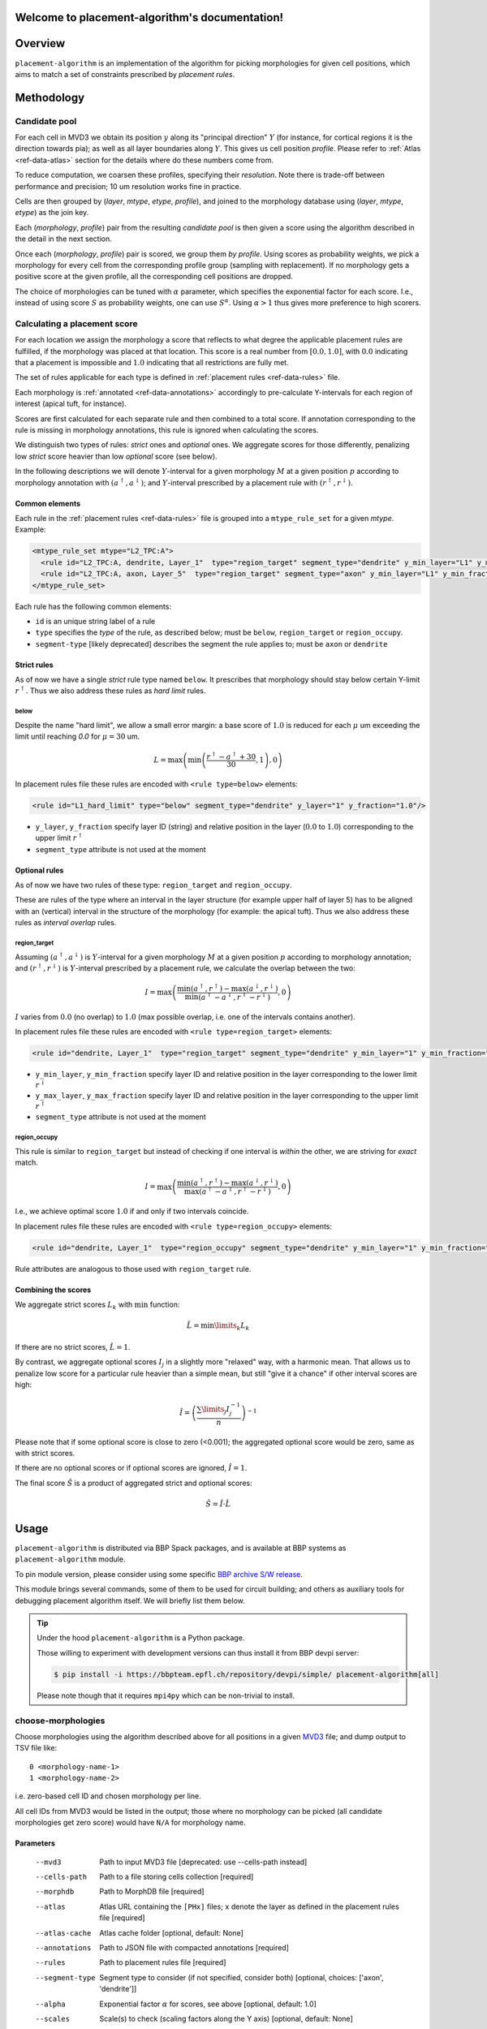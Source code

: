 .. |name| replace:: ``placement-algorithm``

Welcome to placement-algorithm's documentation!
===============================================

Overview
========

|name| is an implementation of the algorithm for picking morphologies for given cell positions, which aims to match a set of constraints prescribed by *placement rules*.

Methodology
===========

Candidate pool
--------------

For each cell in MVD3 we obtain its position :math:`y` along its "principal direction" :math:`Y` (for instance, for cortical regions it is the direction towards pia); as well as all layer boundaries along :math:`Y`.
This gives us cell position `profile`.
Please refer to :ref:`Atlas <ref-data-atlas>` section for the details where do these numbers come from.

To reduce computation, we coarsen these profiles, specifying their `resolution`.
Note there is trade-off between performance and precision; 10 um resolution works fine in practice.

Cells are then grouped by (`layer`, `mtype`, `etype`, `profile`), and joined to the morphology database using (`layer`, `mtype`, `etype`) as the join key.

Each (`morphology`, `profile`) pair from the resulting `candidate pool` is then given a score using the algorithm described in the detail in the next section.

Once each (`morphology`, `profile`) pair is scored, we group them *by profile*. Using scores as probability weights, we pick a morphology for every cell from the corresponding profile group (sampling with replacement). If no morphology gets a positive score at the given profile, all the corresponding cell positions are dropped.

The choice of morphologies can be tuned with :math:`\alpha` parameter, which specifies the exponential factor for each score. I.e., instead of using score :math:`S` as probability weights, one can use :math:`S^\alpha`. Using :math:`\alpha > 1` thus gives more preference to high scorers.


Calculating a placement score
-----------------------------

For each location we assign the morphology a score that reflects to what degree the applicable placement rules are fulfilled, if the morphology was placed at that location. This score is a real number from :math:`[0.0, 1.0]`, with :math:`0.0` indicating that a placement is impossible and :math:`1.0` indicating that all restrictions are fully met.

The set of rules applicable for each type is defined in :ref:`placement rules <ref-data-rules>` file.

Each morphology is :ref:`annotated <ref-data-annotations>` accordingly to pre-calculate Y-intervals for each region of interest (apical tuft, for instance).

Scores are first calculated for each separate rule and then combined to a total score.
If annotation corresponding to the rule is missing in morphology annotations, this rule is ignored when calculating the scores.

We distinguish two types of rules: *strict* ones and *optional* ones.
We aggregate scores for those differently, penalizing low *strict* score heavier than low *optional* score (see below).

In the following descriptions we will denote :math:`Y`-interval for a given morphology :math:`M` at a given position :math:`p` according to morphology annotation with :math:`(a^\uparrow, a^\downarrow)`; and :math:`Y`-interval prescribed by a placement rule with :math:`(r^\uparrow, r^\downarrow)`.


Common elements
~~~~~~~~~~~~~~~

Each rule in the :ref:`placement rules <ref-data-rules>` file is grouped into a ``mtype_rule_set`` for a given *mtype*. Example:

.. code-block:: xml

    <mtype_rule_set mtype="L2_TPC:A">
      <rule id="L2_TPC:A, dendrite, Layer_1"  type="region_target" segment_type="dendrite" y_min_layer="L1" y_min_fraction="0.00" y_max_layer="L1" y_max_fraction="1.00" />
      <rule id="L2_TPC:A, axon, Layer_5"  type="region_target" segment_type="axon" y_min_layer="L1" y_min_fraction="0.00" y_max_layer="L5" y_max_fraction="1.00" />
    </mtype_rule_set>

Each rule has the following common elements:

- ``id`` is an unique string label of a rule
- ``type`` specifies the *type* of the rule, as described below; must be  ``below``, ``region_target`` or ``region_occupy``.
- ``segment-type`` [likely deprecated] describes the segment the rule applies to; must be ``axon`` or ``dendrite``

Strict rules
~~~~~~~~~~~~

As of now we have a single *strict* rule type named ``below``.
It prescribes that morphology should stay below certain Y-limit :math:`r^\uparrow`.
Thus we also address these rules as *hard limit* rules.

below
^^^^^

Despite the name "hard limit", we allow a small error margin: a base score of :math:`1.0` is reduced for each :math:`\mu` um exceeding the limit until reaching `0.0` for :math:`\mu=30` um.

.. math::

    L = \max\left(\min\left(\frac{r^\uparrow - a^\uparrow + 30}{30}, 1\right),0\right)

In placement rules file these rules are encoded with ``<rule type=below>`` elements:

.. code-block:: xml

    <rule id="L1_hard_limit" type="below" segment_type="dendrite" y_layer="1" y_fraction="1.0"/>

- ``y_layer``, ``y_fraction`` specify layer ID (string) and relative position in the layer (:math:`0.0` to :math:`1.0`) corresponding to the upper limit :math:`r^\uparrow`
- ``segment_type`` attribute is not used at the moment

Optional rules
~~~~~~~~~~~~~~

As of now we have two rules of these type: ``region_target`` and ``region_occupy``.

These are rules of the type where an interval in the layer structure (for example upper half of layer 5) has to be aligned with an (vertical) interval in the structure of the morphology (for example: the apical tuft). Thus we also address these rules as *interval overlap* rules.

region_target
^^^^^^^^^^^^^

Assuming :math:`(a^\uparrow, a^\downarrow)` is :math:`Y`-interval for a given morphology :math:`M` at a given position :math:`p` according to morphology annotation; and :math:`(r^\uparrow, r^\downarrow)` is :math:`Y`-interval prescribed by a placement rule, we calculate the overlap between the two:

.. math::

    I = \max{\left(\frac{\min\left(a^\uparrow, r^\uparrow\right) - \max\left(a^\downarrow, r^\downarrow\right)}{\min\left(a^\uparrow - a^\downarrow, r^\uparrow - r^\downarrow\right)}, 0\right)}

:math:`I` varies from :math:`0.0` (no overlap) to :math:`1.0` (max possible overlap, i.e. one of the intervals contains another).

In placement rules file these rules are encoded with ``<rule type=region_target>`` elements:

.. code-block:: xml

    <rule id="dendrite, Layer_1"  type="region_target" segment_type="dendrite" y_min_layer="1" y_min_fraction="0.00" y_max_layer="1" y_max_fraction="1.00" />

- ``y_min_layer``, ``y_min_fraction`` specify layer ID and relative position in the layer corresponding to the lower limit :math:`r^\downarrow`
- ``y_max_layer``, ``y_max_fraction`` specify layer ID and relative position in the layer corresponding to the upper limit :math:`r^\uparrow`
- ``segment_type`` attribute is not used at the moment


region_occupy
^^^^^^^^^^^^^

This rule is similar to ``region_target`` but instead of checking if one interval is *within* the other, we are striving for *exact* match.

.. math::

    I = \max{\left(\frac{\min\left(a^\uparrow, r^\uparrow\right) - \max\left(a^\downarrow, r^\downarrow\right)}{\max\left(a^\uparrow - a^\downarrow, r^\uparrow - r^\downarrow\right)}, 0\right)}

I.e., we achieve optimal score :math:`1.0` if and only if two intervals coincide.

In placement rules file these rules are encoded with ``<rule type=region_occupy>`` elements:

.. code-block:: xml

    <rule id="dendrite, Layer_1"  type="region_occupy" segment_type="dendrite" y_min_layer="1" y_min_fraction="0.00" y_max_layer="1" y_max_fraction="1.00" />

Rule attributes are analogous to those used with ``region_target`` rule.

Combining the scores
~~~~~~~~~~~~~~~~~~~~

We aggregate strict scores :math:`L_k` with :math:`\min` function:

.. math::

    \hat{L} = {\min\limits_{k} L_k}

If there are no strict scores, :math:`\hat{L} = 1`.

By contrast, we aggregate optional scores :math:`I_j` in a slightly more "relaxed" way, with a harmonic mean.
That allows us to penalize low score for a particular rule heavier than a simple mean, but still "give it a chance" if other interval scores are high:

.. math::

    \hat{I} = \left(\frac{\sum\limits_{j} I_j^{-1}}{n}\right)^{-1}

Please note that if some optional score is close to zero (<0.001); the aggregated optional score would be zero, same as with strict scores.

If there are no optional scores or if optional scores are ignored, :math:`\hat{I} = 1`.

The final score :math:`\hat{S}` is a product of aggregated strict and optional scores:

.. math::

    \hat{S} = \hat{I} \cdot \hat{L}


Usage
=====

|name| is distributed via BBP Spack packages, and is available at BBP systems as |name| module.

.. code-block::console

    $ module load placement-algorithm

To pin module version, please consider using some specific `BBP archive S/W release <https://bbpteam.epfl.ch/project/spaces/display/BBPHPC/BBP+ARCHIVE+SOFTWARE+MODULES#BBPARCHIVESOFTWAREMODULES-TousetheSpackarchivemodules>`_.

This module brings several commands, some of them to be used for circuit building; and others as auxiliary tools for debugging placement algorithm itself.
We will briefly list them below.

.. tip::

    Under the hood |name| is a Python package.

    Those willing to experiment with development versions can thus install it from BBP devpi server:

    .. code-block:: console

        $ pip install -i https://bbpteam.epfl.ch/repository/devpi/simple/ placement-algorithm[all]

    Please note though that it requires ``mpi4py`` which can be non-trivial to install.

choose-morphologies
-------------------

Choose morphologies using the algorithm described above for all positions in a given `MVD3 <https://bbpteam.epfl.ch/documentation/Circuit%20Documentation-0.0.1/mvd3.html>`_ file; and dump output to TSV file like:

::

  0 <morphology-name-1>
  1 <morphology-name-2>

i.e. zero-based cell ID and chosen morphology per line.

All cell IDs from MVD3 would be listed in the output; those where no morphology can be picked (all candidate morphologies get zero score) would have ``N/A`` for morphology name.

Parameters
~~~~~~~~~~

    --mvd3                Path to input MVD3 file [deprecated: use --cells-path instead]
    --cells-path          Path to a file storing cells collection [required]
    --morphdb             Path to MorphDB file [required]
    --atlas               Atlas URL containing the ``[PHx]`` files; ``x`` denote the layer as defined in the placement rules file [required]
    --atlas-cache         Atlas cache folder [optional, default: None]
    --annotations         Path to JSON file with compacted annotations [required]
    --rules               Path to placement rules file [required]
    --segment-type        Segment type to consider (if not specified, consider both) [optional, choices: ['axon', 'dendrite']]
    --alpha               Exponential factor :math:`\alpha` for scores, see above [optional, default: 1.0]
    --scales              Scale(s) to check (scaling factors along the Y axis) [optional, default: None]
    --seed                Random number generator seed [optional, default: 0]
    --output              Path to output TSV file [required]
    --no-mpi              Do not use MPI and run everything on a single core [optional]
    --scores-output-path  Directory path to which the scores for each cell are exported [optional]
    --bias-kind           Kind of bias used to penalize scores of rescaled morphologies [optional, choices: ['uniform', 'linear', 'gaussian'], default: 'linear']
    --no-optional-scores  Trigger to ignore optional rules for morphology choice [optional]


assign-morphologies
-------------------

Write morphologies from TSV list obtained with ``choose-morphologies`` to SONATA.

More in detail:

- read the morphologies from the TSV list created with ``choose-morphologies``,
- apply a random rotation around Y-axis (the principal direction of the morphology) for each cell,
- apply the rotation defined in the atlas orientation field,
- write the result to SONATA file.

By default, the random rotation is a uniform angle distribution between ``-pi`` and ``+pi``.
It can be customized or avoided using the ``--rotations`` parameter described below.

The ``--max-drop-ratio`` option limits the ratio of ``N/A`` morphologies per mtype allowed
in the input TSV list. If not specified, it defaults to zero (i.e., no ``N/A`` allowed).

- If the ratio of ``N/A`` exceeds the limit for any mtype, then the program is terminated and a
  message is printed, indicating the mtypes for which the ``N/A`` ratio exceeded the limit.
- If the ratio of ``N/A`` doesn't exceed the limit for any mtype, then any cell with ``N/A``
  morphology is dropped from the resulting SONATA file.
  If at least one cell is dropped, the resulting file will be re-indexed to preserve continuous
  range of cell IDs.


Parameters
~~~~~~~~~~

      --cells-path CELLS_PATH                Path to a file storing cells collection [required]
      --morph MORPH                          TSV file with morphology list [required]
      --morph-axon MORPH_AXON                TSV file with axon morphology list (for grafting) [default: None]
      --base-morph-dir BASE_MORPH_DIR        Path to base morphology release folder [default: None]
      --atlas ATLAS                          Atlas URL [required]
      --atlas-cache ATLAS_CACHE              Atlas cache folder [default: None]
      --max-drop-ratio MAX_DROP_RATIO        Max drop ratio for any mtype  [default: 0.0]
      --seed SEED                            Random number generator seed [default: 0]
      --out-cells-path OUT_CELLS_PATH        Path to output cells file [required]
      --instantiate                          Write morphology files [default: False]
      --overwrite                            Overwrite output morphology folder [default: False]
      --out-morph-dir OUT_MORPH_DIR          Path to output morphology folder [default: None]
      --out-morph-ext OUT_MORPH_EXT          One or more formats to export morphologies, space separated.
                                             Supported formats: ``h5 swc asc`` [default: ``h5``]
      --max-files-per-dir MAX_FILES_PER_DIR  Maximum files per level for morphology output folder [default: None]
      --rotations ROTATIONS                  Path to the configuration file used for rotations.
                                             If the file is not specified, apply by default
                                             a random rotation with uniform angle distribution around
                                             the Y-axis (the principal direction of the morphology).
                                             [default: None]


Rotation file format
~~~~~~~~~~~~~~~~~~~~

The file that can be used with the ``--rotations`` parameter must by a YAML file
like in the following example:

.. code-block:: yaml

    rotations:
      - query: "mtype=='L23_MC'"
        distr: ["uniform", {"low": -3.14159, "high": 3.14159}]
        axis: y
      - query: "mtype=='L5_TPC:A' & etype=='bAC'"
        distr: ["norm", {"mean": 0.0, "sd": 1.0}]
        axis: y
      - query: {"mtype": "L5_TPC:B"}
        distr: ["vonmises", {"mu": 1.04720, "kappa": 2}]
        axis: y
      - query: "mtype=='L5_TPC:C'"
        distr: null
    default_rotation:
      distr: ["truncnorm", {"mean": 0.0, "sd": 1.0, "low": -3.14159, "high": 3.14159}]
      axis: y

Notes:

- The rotation defined in each rule is applied only to the cells matching the given ``query``.
- The rotations are applied in the same order as defined by the rules.
- If multiple rules affect the same cells, the rules defined later prevail over the former.
- The rotation rules are processed and logged in reverse order.
- A default rotation can be defined, and it's applied to all the cells not affected by the other rules.
- Axis can be one of ``x, y, z``. The same cells cannot be rotated multiple times around different
  axis (for example, rotate around ``y`` then rotate around ``z``).
- Angles are defined according to the right-hand rule: they have positive values when they represent
  a rotation that appears clockwise when looking in the positive direction of the axis,
  and negative values when the rotation appears counter-clockwise.
- The value of ``query`` can be:

  - a string, that's passed unchanged to the cells DataFrame using its query method
  - a dictionary, that's used to select the cells that match all the conditions.

- The value of ``distr`` is a list of two elements:

  - the first element is the name of the distribution
  - the second element is a dictionary containing the parameters of the distribution,
    where **any angle should be specified in radians**.

- See `Defining distributions in config files <https://bbpteam.epfl.ch/project/spaces/display/BBPNSE/Defining+distributions+in+config+files>`_
  for more details about the format of the distributions.
- See `Statistical functions <https://docs.scipy.org/doc/scipy/reference/stats.html>`_ in SciPy
  for the list of supported distributions, but note the following functions are wrapped
  and the parameters can be specified according to the following definitions:

  - ``norm(mean, sd)``
  - ``truncnorm(mean, sd, low, high)``
  - ``uniform(low, high)``
  - ``vonmises(mu, kappa)``

- If the value of ``distr`` is ``null``, then no rotation is applied to the selection of cells.
  This can be used for example when a default rotation is defined, and only a few morphologies
  shouldn't be rotated. When ``distr`` is ``null``, ``axis`` should be omitted.


dump-profiles
-------------

Debugging utility.

Query m(e)type and layer profile for a list of GIDs; and output the result in JSON lines format.

Parameters
~~~~~~~~~~

    --mvd3            Path to input MVD3 file [required]
    --atlas           Atlas URL [required]
    --atlas-cache     Atlas cache folder [optional, default: None]
    --layer-names     Comma-separated layer names [required]
    --gids            Space-separated list of GID(s) [optional, default: all GIDs]

Example
~~~~~~~

For instance, a call like:

.. code:: bash

  $ dump-profiles \
      --mvd3 <MVD3> \
      --atlas <ATLAS> \
      --layer-names L1,L2,L3,L4,L5,L6 \
      --gids 42 52

can give an output like:

::

  {"L1_0": 1257.1, "L1_1": 1380.0, ..., "L6_0": 0.0, "L6_1": 436.6, "y": 1307.5, "mtype": "L1_DAC", "etype": "cNAC", "gid": 42}
  {"L1_0": 1257.1, "L1_1": 1380.0, ..., "L6_0": 0.0, "L6_1": 436.6, "y": 347.5, "mtype": "L6_UPC", "etype": "cADpyr", "gid": 52}
  ...

The output can be inspected separately or piped directly to ``score-morphologies`` (see below).


score-morphologies
------------------

Debugging utility.

Show each rule score for given position candidate(s) taken from ``stdin``.
Each candidate position is a JSON line similar to ``dump-profile`` output.

Parameters
~~~~~~~~~~

    --morphdb         Path to MorphDB file [required]
    --annotations     Path to JSON file with compacted annotations [required]
    --rules           Path to placement rules file [required]

Example
~~~~~~~

For instance, a call like:

.. code:: bash

  $ score-morphologies \
      --morphdb <MORPHDB> \
      --annotations <ANNOTATIONS> \
      --rules <RULES \
      < '{"L1_0": 1257.1, "L1_1": 1380.0, ..., "L6_0": 0.0, "L6_1": 436.6, "y": 1307.5, "mtype": "L5_TPC:A", "etype": "cADpyr"}' | column -t

can give an output like:

::

  morphology        L1_hard_limit  L5_TPC:A,dendrite,Layer_1  strict  optional  total
  morph-1                   0.732                      0.942   0.732   0.942    0.689
  morph-2 0.688             1.000                      0.688   1.000   0.688    0.688



Input Data
==========

.. _ref-data-atlas:

Atlas
-----

`choose-morphologies` relies on a set of volumetric datasets being provided by the atlas.

[PH]y
~~~~~

Position along brain region principal axis (for cortical regions that is the direction towards pia).

[PH]<layer>
~~~~~~~~~~~

For each `layer` used in the placement rules (see below), the corresponding volumetric dataset stores two numbers per voxel: lower and upper layer boundary along brain region principal axis.
Effectively, this allows to bind atlas-agnostic placement rules to a particular atlas space.

For instance, if we use `L1` to `L6` layer names in the placement rules, the atlas should have the following datasets ``[PH]y``, ``[PH]L1``, ``[PH]L2``, ``[PH]L3``, ``[PH]L4``, ``[PH]L5``, ``[PH]L6``.

``[PH]`` prefix stands for "placement hints" which is a historical way to address the approach used in |name|.


.. _ref-data-rules:

Placement rules
---------------

XML file defining a set of rules.

Root element ``<placement_rules>`` (no attributes) contains a collection of ``<rule>`` elements encoding rules described above.
Each ``<rule>`` has required ``id``, ``type`` attributes, plus additional attributes depending on the rule type (please refer to the rules description above for the details).
Rules are grouped into *rule sets*: `global`, which are applied to all the morphologies; and `mtype`-specific, applied solely to morphologies of the corresponding mtype.

This XML file might also specify additional random rotation applied to all the cells or specific mtypes.

Global rules
~~~~~~~~~~~~

Defined in ``<global_rule_set>`` element (no attributes), which can appear only once in XML file.

Usually global rules are hard limit rules.

Rule IDs should be unique.

Mtype rules
~~~~~~~~~~~

Defined in ``<mtype_rule_set>`` elements, which can appear multiple times in XML file.
Each element should have ``mtype`` attribute with the associated mtype (or `|`-separated list of mtypes).
No mtype can appear in more than one ``<mtype_rule_set>``.

Usually mtype rules are interval overlap rules.

Rule IDs should be unique within mtype rule set, and should not overlap with global rule IDs.

Example
~~~~~~~

.. code-block:: xml

    <placement_rules>

      <global_rule_set>
        <rule id="L1_hard_limit" type="below" segment_type="dendrite" y_layer="1" y_fraction="1.0"/>
        <rule id="L1_axon_hard_limit" type="below" segment_type="axon" y_layer="1" y_fraction="1.0"/>
      </global_rule_set>

      <mtype_rule_set mtype="L5_TPC:A|L5_TPC:B">
        <rule id="dendrite, Layer_1"  type="region_target" segment_type="dendrite" y_min_layer="1" y_min_fraction="0.00" y_max_layer="1" y_max_fraction="1.00" />
        <rule id="axon, Layer_1" type="region_target" segment_type="axon" y_min_layer="1" y_min_fraction="0.00" y_max_layer="1" y_max_fraction="1.00" />
      </mtype_rule_set>

    </placement_rules>

.. _ref-data-annotations:

Annotations
-----------

XML file which maps certain regions of the morphology (for instance, apical tuft) to corresponding placement rules.

Root element ``<annotations>`` (with single ``morphology`` attribute) contains a collection of ``<placement>`` elements.

Each ``<placement>`` element contains as attributes:

  * ``rule``: one of rule IDs defined by placement rules XML
  * ``y_min``, ``y_max``: :math:`Y`-range of morphology region, assuming morphology center is at :math:`y=0`

Example
~~~~~~~

.. code-block:: xml

    <annotations morphology="C030796A-P3">
      <placement rule="L1_hard_limit" y_max="1268.106" y_min="-323.641" />
      <placement rule="L1_axon_hard_limit" y_max="1186.089" y_min="-657.869" />
      <placement rule="dendrite, Layer_1" y_max="1270.0" y_min="1150.0" />
      <placement rule="axon, Layer_1" y_max="1230.0" y_min="1100.0" />
    </annotations>

For efficiency purpose, when collection of annotation files is used for ``choose-morphologies``, it is packed into a single JSON file with the following command delivered by |name| module:

.. code-block:: bash

    $ compact-annotations -o <OUTPUT> <ANNOTATION_DIR>

The result is a JSON file like:

::

  {
    "morph-1": {
      "L1_hard_limit": {
        "y_max": "96.4037744144",
        "y_min": "-224.580195025"
      },
    },
    "morph-2": {
      "L1_hard_limit": {
        "y_max": "350.432",
        "y_min": "-183.648"
      },
      "L4_UPC, dendrite, Layer_2 - Layer_1": {
        "y_max": "350.292",
        "y_min": "228.707"
      },
    },
    ...
  }

To choose only a subset of morphologies from a given annotation folder, one can provide an optional ``--morphdb`` argument with path to MorphDB file:

.. code-block:: bash

    $ compact-annotations --morphdb <MORPHDB> -o <OUTPUT> <ANNOTATION_DIR>

Acknowledgments
===============

|name| is a generalization of the approach originally proposed by `Michael Reimann <mailto:michael.reimann@epfl.ch>`_ and `Eilif Muller <mailto:eilif.mueller@epfl.ch>`_ for hexagonal mosaic circuits.


Reporting issues
================

|name| is maintained by BlueBrain NSE team at the moment.

Should you face any issue with using it, please submit a ticket to our `issue tracker <https://bbpteam.epfl.ch/project/issues/browse/NSETM>`_; or drop us an `email <mailto: bbp-ou-nse@groupes.epfl.ch>`_.
